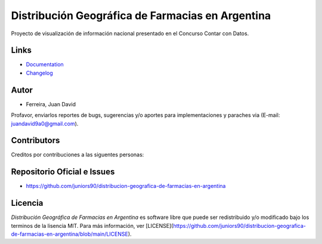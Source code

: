 Distribución Geográfica de Farmacias en Argentina
=================================================

.. image:: https://github.com/juniors90/distribucion-geografica-de-farmacias-en-argentina/actions/workflows/CI.yml/badge.svg
   :alt: GitHub issues
   :target: https://github.com/juniors90/distribucion-geografica-de-farmacias-en-argentina/actions
.. image:: https://img.shields.io/github/issues/juniors90/distribucion-geografica-de-farmacias-en-argentina
   :alt: GitHub issues
   :target: https://github.com/juniors90/distribucion-geografica-de-farmacias-en-argentina/issues
.. image:: https://img.shields.io/github/forks/juniors90/distribucion-geografica-de-farmacias-en-argentina
   :alt: GitHub forks
   :target: https://github.com/juniors90/distribucion-geografica-de-farmacias-en-argentina/network
.. image:: https://img.shields.io/github/stars/juniors90/distribucion-geografica-de-farmacias-en-argentina
   :alt: GitHub stars
   :target: https://github.com/juniors90/distribucion-geografica-de-farmacias-en-argentina/stargazers
.. image:: https://img.shields.io/github/license/juniors90/distribucion-geografica-de-farmacias-en-argentina
   :alt: GitHub license
   :target: https://github.com/juniors90/distribucion-geografica-de-farmacias-en-argentina/blob/main/LICENSE
.. image:: https://img.shields.io/github/contributors/juniors90/distribucion-geografica-de-farmacias-en-argentina?color=green
   :alt: GitHub contributors
   :target: https://github.com/juniors90/distribucion-geografica-de-farmacias-en-argentina/graphs/contributors

Proyecto de visualización de información nacional presentado en el Concurso Contar con Datos.


Links
-----

- `Documentation <https://distribucion-geografica-de-farmacias-en-argentina.readthedocs.io>`_
- `Changelog <https://github.com/juniors90/distribucion-geografica-de-farmacias-en-argentina/blob/main/CHANGELOG.rst>`_

Autor
-----

- Ferreira, Juan David

Profavor, enviarlos reportes de bugs, sugerencias y/o aportes para implementaciones y paraches via (E-mail: juandavid9a0@gmail.com).

Contributors
-------------

Creditos por contribuciones a las siguentes personas:

.. raw:: html
    
    <a href="https://github.com/juniors90/distribucion-geografica-de-farmacias-en-argentina/graphs/contributors">
        <img src="https://contrib.rocks/image?repo=juniors90/distribucion-geografica-de-farmacias-en-argentina" />
    </a>

Repositorio Oficial e Issues
----------------------------

- https://github.com/juniors90/distribucion-geografica-de-farmacias-en-argentina


Licencia
--------

`Distribución Geográfica de Farmacias en Argentina` es software libre  que
puede ser redistribuido  y/o modificado bajo los terminos de la lisencia MIT.
Para más información, ver [LICENSE](https://github.com/juniors90/distribucion-geografica-de-farmacias-en-argentina/blob/main/LICENSE).
